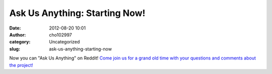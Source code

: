 Ask Us Anything: Starting Now!
##############################
:date: 2012-08-20 10:01
:author: cho102997
:category: Uncategorized
:slug: ask-us-anything-starting-now

Now you can "Ask Us Anything" on Reddit! `Come join us for a grand old
time with your questions and comments about the project!`_

.. _Come join us for a grand old time with your questions and comments about the project!: http://www.reddit.com/r/IAmA/comments/yitlz/we_are_the_game_development_team_remaking_riven/
